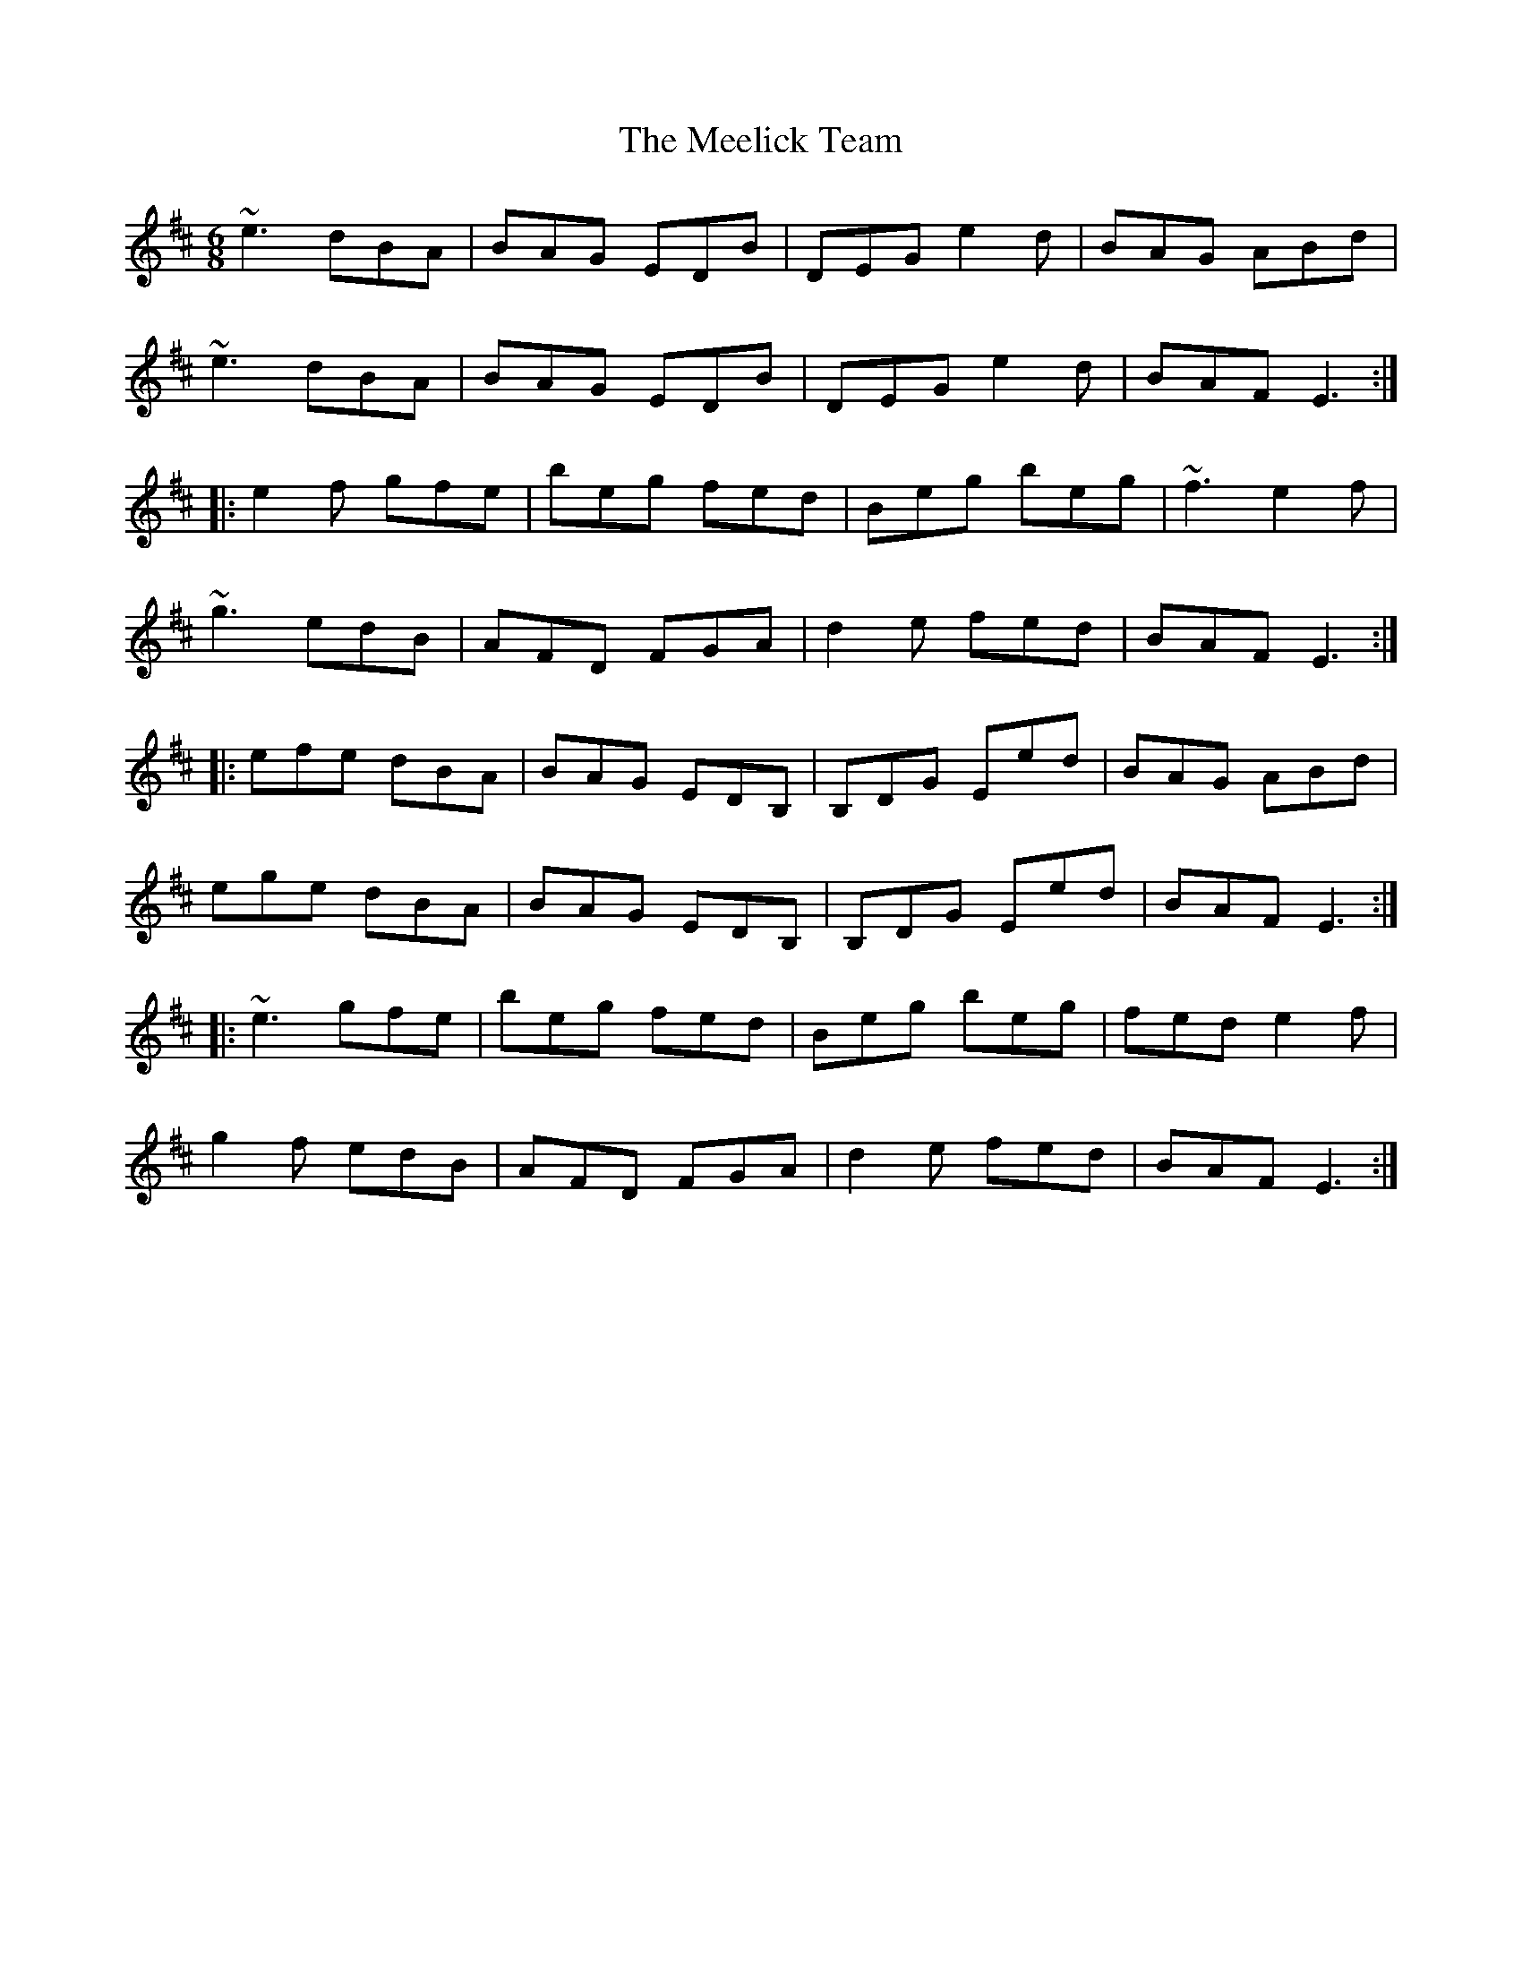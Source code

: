 X: 26227
T: Meelick Team, The
R: jig
M: 6/8
K: Edorian
~e3 dBA|BAG EDB|DEG e2d|BAG ABd|
~e3 dBA|BAG EDB|DEG e2d|BAF E3:|
|:e2f gfe|beg fed|Beg beg|~f3 e2f|
~g3 edB|AFD FGA|d2e fed|BAF E3:|
|:efe dBA|BAG EDB,|B,DG Eed|BAG ABd|
ege dBA|BAG EDB,|B,DG Eed|BAF E3:|
|:~e3 gfe|beg fed|Beg beg|fed e2f|
g2f edB|AFD FGA|d2e fed|BAF E3:|

